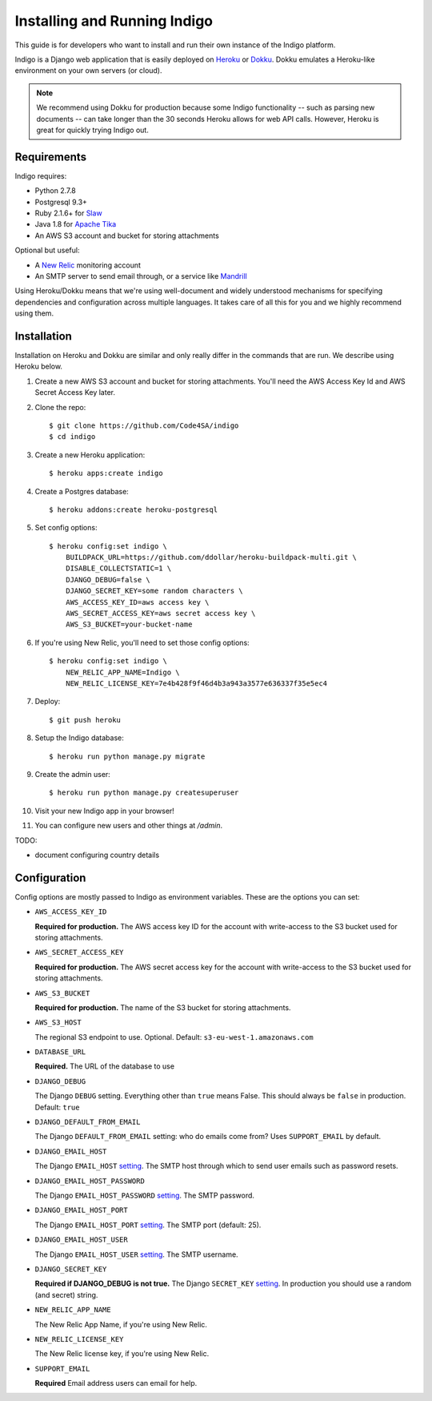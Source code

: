 .. running:

Installing and Running Indigo
=============================

This guide is for developers who want to install and run their own instance
of the Indigo platform.

Indigo is a Django web application that is easily deployed on
`Heroku <https://heroku.com/>`_ or `Dokku <http://progrium.viewdocs.io/dokku/>`_.
Dokku emulates a Heroku-like environment on your own servers (or cloud).

.. note::

    We recommend using Dokku for production because some Indigo functionality
    -- such as parsing new documents -- can take longer than the 30 seconds
    Heroku allows for web API calls. However, Heroku is great for quickly trying Indigo
    out.

Requirements
------------

Indigo requires:

* Python 2.7.8
* Postgresql 9.3+
* Ruby 2.1.6+ for `Slaw <https://github.com/longhotsummer/slaw>`_
* Java 1.8 for `Apache Tika <https://tika.apache.org/>`_
* An AWS S3 account and bucket for storing attachments

Optional but useful:

* A `New Relic <http://newrelic.com>`_ monitoring account
* An SMTP server to send email through, or a service like `Mandrill <https://mandrillapp.com/>`_

Using Heroku/Dokku means that we're using well-document and widely understood
mechanisms for specifying dependencies and configuration across multiple
languages. It takes care of all this for you and we highly recommend using them.

Installation
------------

Installation on Heroku and Dokku are similar and only really differ in the commands that are run.
We describe using Heroku below.

1. Create a new AWS S3 account and bucket for storing attachments. You'll need the AWS Access Key Id and AWS Secret Access Key later.
2. Clone the repo::
   
    $ git clone https://github.com/Code4SA/indigo
    $ cd indigo

3. Create a new Heroku application::

    $ heroku apps:create indigo

4. Create a Postgres database::

    $ heroku addons:create heroku-postgresql

5. Set config options::

    $ heroku config:set indigo \
        BUILDPACK_URL=https://github.com/ddollar/heroku-buildpack-multi.git \
        DISABLE_COLLECTSTATIC=1 \
        DJANGO_DEBUG=false \
        DJANGO_SECRET_KEY=some random characters \
        AWS_ACCESS_KEY_ID=aws access key \
        AWS_SECRET_ACCESS_KEY=aws secret access key \
        AWS_S3_BUCKET=your-bucket-name

6. If you're using New Relic, you'll need to set those config options::

    $ heroku config:set indigo \
        NEW_RELIC_APP_NAME=Indigo \
        NEW_RELIC_LICENSE_KEY=7e4b428f9f46d4b3a943a3577e636337f35e5ec4

7. Deploy::

    $ git push heroku

8. Setup the Indigo database::

    $ heroku run python manage.py migrate

9. Create the admin user::

    $ heroku run python manage.py createsuperuser

10. Visit your new Indigo app in your browser!

11. You can configure new users and other things at `/admin`.

TODO:

* document configuring country details

Configuration
-------------

Config options are mostly passed to Indigo as environment variables. These are the options you can set:

* ``AWS_ACCESS_KEY_ID``

  **Required for production.**
  The AWS access key ID for the account with write-access to the S3 bucket used for storing attachments.

* ``AWS_SECRET_ACCESS_KEY``

  **Required for production.**
  The AWS secret access key for the account with write-access to the S3 bucket used for storing attachments.

* ``AWS_S3_BUCKET``

  **Required for production.**
  The name of the S3 bucket for storing attachments.

* ``AWS_S3_HOST``

  The regional S3 endpoint to use. Optional. Default: ``s3-eu-west-1.amazonaws.com``

* ``DATABASE_URL``
  
  **Required.**
  The URL of the database to use

* ``DJANGO_DEBUG``
  
  The Django ``DEBUG`` setting.  Everything other than ``true`` means False.
  This should always be ``false`` in production. Default: ``true``

* ``DJANGO_DEFAULT_FROM_EMAIL``

  The Django ``DEFAULT_FROM_EMAIL`` setting: who do emails come from? Uses ``SUPPORT_EMAIL``
  by default.

* ``DJANGO_EMAIL_HOST``

  The Django ``EMAIL_HOST`` `setting <https://docs.djangoproject.com/en/1.8/ref/settings/#std:setting-EMAIL_HOST>`_.
  The SMTP host through which to send user emails such as password resets.

* ``DJANGO_EMAIL_HOST_PASSWORD``

  The Django ``EMAIL_HOST_PASSWORD`` `setting <https://docs.djangoproject.com/en/1.8/ref/settings/#std:setting-EMAIL_HOST_PASSWORD>`_.
  The SMTP password.

* ``DJANGO_EMAIL_HOST_PORT``

  The Django ``EMAIL_HOST_PORT`` `setting <https://docs.djangoproject.com/en/1.8/ref/settings/#std:setting-EMAIL_HOST_PORT>`_.
  The SMTP port (default: 25).

* ``DJANGO_EMAIL_HOST_USER``

  The Django ``EMAIL_HOST_USER`` `setting <https://docs.djangoproject.com/en/1.8/ref/settings/#std:setting-EMAIL_HOST_USER>`_.
  The SMTP username.

* ``DJANGO_SECRET_KEY``

  **Required if DJANGO_DEBUG is not true.**
  The Django ``SECRET_KEY`` `setting <https://docs.djangoproject.com/en/1.8/ref/settings/#std:setting-SECRET_KEY>`_. In production you should use a random (and secret) string.

* ``NEW_RELIC_APP_NAME``

  The New Relic App Name, if you're using New Relic.

* ``NEW_RELIC_LICENSE_KEY``

  The New Relic license key, if you're using New Relic.

* ``SUPPORT_EMAIL``

  **Required**
  Email address users can email for help.
